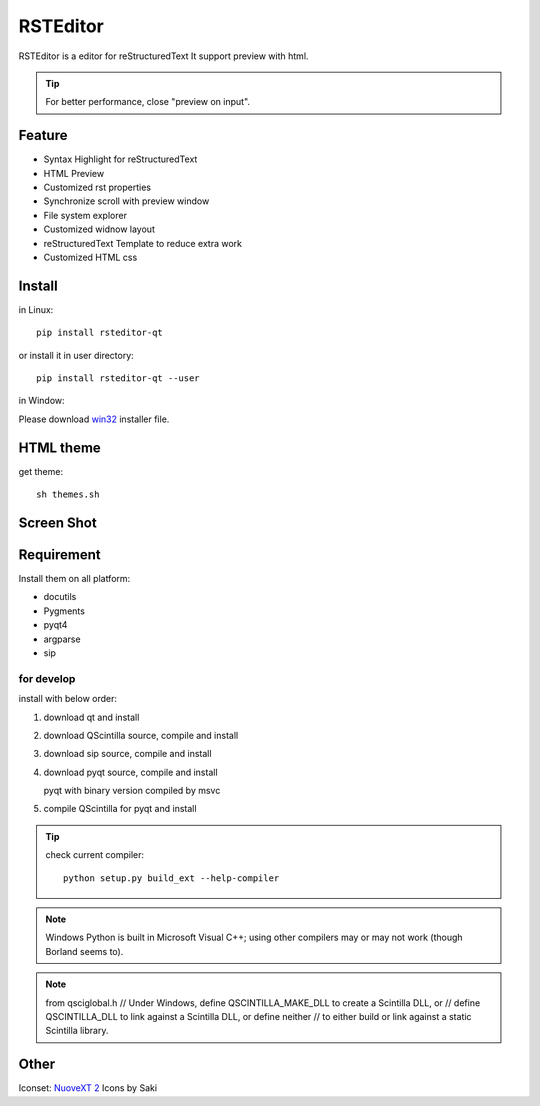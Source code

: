 =========
RSTEditor
=========
|version| |download|

RSTEditor is a editor for reStructuredText It support preview with html.

.. tip::

   For better performance, close "preview on input".

Feature
=======
+ Syntax Highlight for reStructuredText
+ HTML Preview
+ Customized rst properties
+ Synchronize scroll with preview window
+ File system explorer
+ Customized widnow layout
+ reStructuredText Template to reduce extra work
+ Customized HTML css

Install
=======
in Linux::

    pip install rsteditor-qt

or install it in user directory::

    pip install rsteditor-qt --user

in Window:

Please download win32_ installer file.

.. _win32: https://sourceforge.net/projects/rsteditor/files/latest/download?source=files

HTML theme
===========
get theme::

    sh themes.sh

Screen Shot
===========
.. image:: screenshot.png

.. |version| image:: https://img.shields.io/pypi/v/rsteditor.png
   :target: https://pypi.python.org/pypi/rsteditor
   :alt: Version

.. |download| image:: https://img.shields.io/pypi/dm/rsteditor.png
   :target: https://pypi.python.org/pypi/rsteditor
   :alt: Downloads

Requirement
===========
Install them on all platform:

+ docutils
+ Pygments
+ pyqt4
+ argparse
+ sip

for develop
~~~~~~~~~~~~
install with below order:

#. download qt and install
#. download QScintilla source, compile and install
#. download sip source, compile and install
#. download pyqt source, compile and install

   pyqt with binary version compiled by msvc

#. compile QScintilla for pyqt and install

.. tip::

    check current compiler::

        python setup.py build_ext --help-compiler

.. note::

    Windows Python is built in Microsoft Visual C++; using other compilers may
    or may not work (though Borland seems to).

.. note::

    from qsciglobal.h
    // Under Windows, define QSCINTILLA_MAKE_DLL to create a Scintilla DLL, or
    // define QSCINTILLA_DLL to link against a Scintilla DLL, or define neither
    // to either build or link against a static Scintilla library.

Other
======
Iconset: `NuoveXT 2`_ Icons by Saki

.. _`NuoveXT 2`: http://www.iconarchive.com/show/nuoveXT-2-icons-by-saki.2.html
